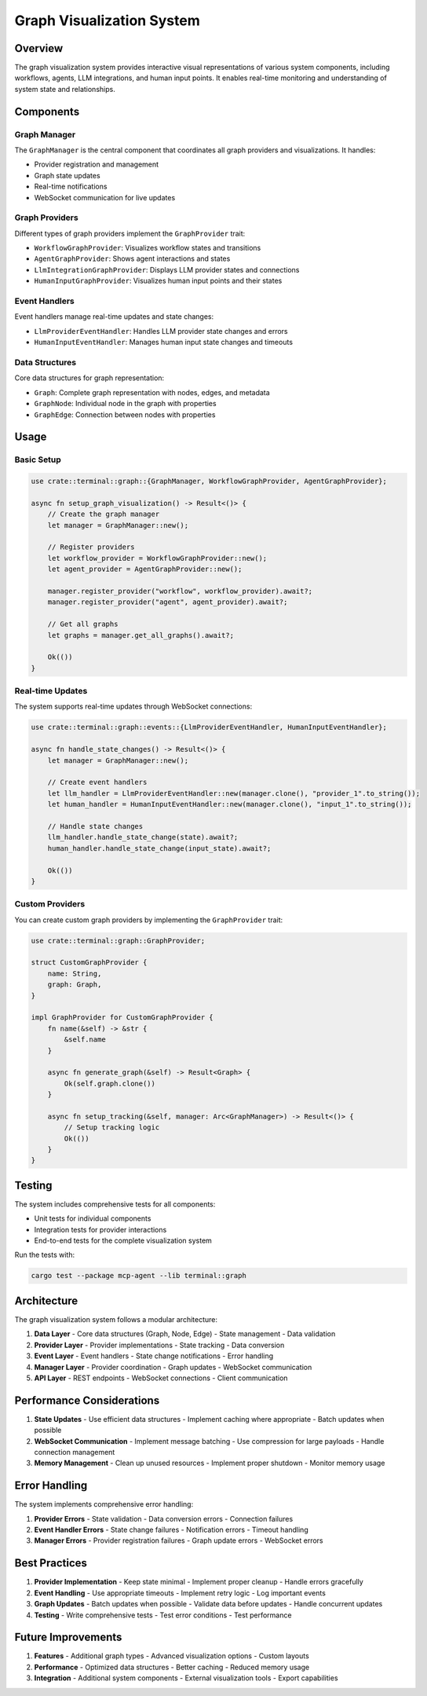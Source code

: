 Graph Visualization System
=========================

Overview
--------

The graph visualization system provides interactive visual representations of various system components, including workflows, agents, LLM integrations, and human input points. It enables real-time monitoring and understanding of system state and relationships.

Components
---------

Graph Manager
~~~~~~~~~~~

The ``GraphManager`` is the central component that coordinates all graph providers and visualizations. It handles:

- Provider registration and management
- Graph state updates
- Real-time notifications
- WebSocket communication for live updates

Graph Providers
~~~~~~~~~~~~~

Different types of graph providers implement the ``GraphProvider`` trait:

- ``WorkflowGraphProvider``: Visualizes workflow states and transitions
- ``AgentGraphProvider``: Shows agent interactions and states
- ``LlmIntegrationGraphProvider``: Displays LLM provider states and connections
- ``HumanInputGraphProvider``: Visualizes human input points and their states

Event Handlers
~~~~~~~~~~~~

Event handlers manage real-time updates and state changes:

- ``LlmProviderEventHandler``: Handles LLM provider state changes and errors
- ``HumanInputEventHandler``: Manages human input state changes and timeouts

Data Structures
~~~~~~~~~~~~~

Core data structures for graph representation:

- ``Graph``: Complete graph representation with nodes, edges, and metadata
- ``GraphNode``: Individual node in the graph with properties
- ``GraphEdge``: Connection between nodes with properties

Usage
-----

Basic Setup
~~~~~~~~~

.. code-block:: rust

    use crate::terminal::graph::{GraphManager, WorkflowGraphProvider, AgentGraphProvider};

    async fn setup_graph_visualization() -> Result<()> {
        // Create the graph manager
        let manager = GraphManager::new();

        // Register providers
        let workflow_provider = WorkflowGraphProvider::new();
        let agent_provider = AgentGraphProvider::new();

        manager.register_provider("workflow", workflow_provider).await?;
        manager.register_provider("agent", agent_provider).await?;

        // Get all graphs
        let graphs = manager.get_all_graphs().await?;

        Ok(())
    }

Real-time Updates
~~~~~~~~~~~~~~

The system supports real-time updates through WebSocket connections:

.. code-block:: rust

    use crate::terminal::graph::events::{LlmProviderEventHandler, HumanInputEventHandler};

    async fn handle_state_changes() -> Result<()> {
        let manager = GraphManager::new();
        
        // Create event handlers
        let llm_handler = LlmProviderEventHandler::new(manager.clone(), "provider_1".to_string());
        let human_handler = HumanInputEventHandler::new(manager.clone(), "input_1".to_string());

        // Handle state changes
        llm_handler.handle_state_change(state).await?;
        human_handler.handle_state_change(input_state).await?;

        Ok(())
    }

Custom Providers
~~~~~~~~~~~~~

You can create custom graph providers by implementing the ``GraphProvider`` trait:

.. code-block:: rust

    use crate::terminal::graph::GraphProvider;

    struct CustomGraphProvider {
        name: String,
        graph: Graph,
    }

    impl GraphProvider for CustomGraphProvider {
        fn name(&self) -> &str {
            &self.name
        }

        async fn generate_graph(&self) -> Result<Graph> {
            Ok(self.graph.clone())
        }

        async fn setup_tracking(&self, manager: Arc<GraphManager>) -> Result<()> {
            // Setup tracking logic
            Ok(())
        }
    }

Testing
------

The system includes comprehensive tests for all components:

- Unit tests for individual components
- Integration tests for provider interactions
- End-to-end tests for the complete visualization system

Run the tests with:

.. code-block:: bash

    cargo test --package mcp-agent --lib terminal::graph

Architecture
----------

The graph visualization system follows a modular architecture:

1. **Data Layer**
   - Core data structures (Graph, Node, Edge)
   - State management
   - Data validation

2. **Provider Layer**
   - Provider implementations
   - State tracking
   - Data conversion

3. **Event Layer**
   - Event handlers
   - State change notifications
   - Error handling

4. **Manager Layer**
   - Provider coordination
   - Graph updates
   - WebSocket communication

5. **API Layer**
   - REST endpoints
   - WebSocket connections
   - Client communication

Performance Considerations
------------------------

1. **State Updates**
   - Use efficient data structures
   - Implement caching where appropriate
   - Batch updates when possible

2. **WebSocket Communication**
   - Implement message batching
   - Use compression for large payloads
   - Handle connection management

3. **Memory Management**
   - Clean up unused resources
   - Implement proper shutdown
   - Monitor memory usage

Error Handling
------------

The system implements comprehensive error handling:

1. **Provider Errors**
   - State validation
   - Data conversion errors
   - Connection failures

2. **Event Handler Errors**
   - State change failures
   - Notification errors
   - Timeout handling

3. **Manager Errors**
   - Provider registration failures
   - Graph update errors
   - WebSocket errors

Best Practices
-------------

1. **Provider Implementation**
   - Keep state minimal
   - Implement proper cleanup
   - Handle errors gracefully

2. **Event Handling**
   - Use appropriate timeouts
   - Implement retry logic
   - Log important events

3. **Graph Updates**
   - Batch updates when possible
   - Validate data before updates
   - Handle concurrent updates

4. **Testing**
   - Write comprehensive tests
   - Test error conditions
   - Test performance

Future Improvements
-----------------

1. **Features**
   - Additional graph types
   - Advanced visualization options
   - Custom layouts

2. **Performance**
   - Optimized data structures
   - Better caching
   - Reduced memory usage

3. **Integration**
   - Additional system components
   - External visualization tools
   - Export capabilities 